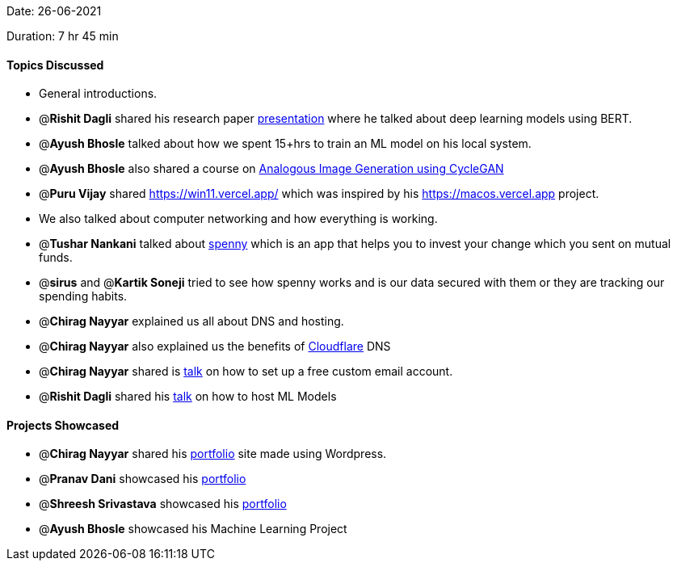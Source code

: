 Date: 26-06-2021

Duration: 7 hr 45 min 

==== Topics Discussed

* General introductions.
* @*Rishit Dagli* shared his research paper https://www.youtube.com/watch?v=hWGcAgA0xFA[presentation] where he talked about deep learning models using BERT.
* @*Ayush Bhosle* talked about how we spent 15+hrs to train an ML model on his local system.
* @*Ayush Bhosle* also shared a course on https://courses.nvidia.com/courses/course-v1:DLI+L-GX-04+V1/about[Analogous Image Generation using CycleGAN]
* @*Puru Vijay* shared https://win11.vercel.app/ which was inspired by his https://macos.vercel.app project.
* We also talked about computer networking and how everything is working.
* @*Tushar Nankani* talked about https://spennyapp.com/[spenny] which is an app that helps you to invest your change which you sent on mutual funds.
* @*sirus* and @*Kartik Soneji* tried to see how spenny works and is our data secured with them or they are tracking our spending habits.
* @*Chirag Nayyar* explained us all about DNS and hosting.
* @*Chirag Nayyar* also explained us the benefits of https://www.cloudflare.com/en-gb[Cloudflare] DNS
* @*Chirag Nayyar* shared is https://www.youtube.com/watch?v=HE9JP5-BdBg[talk] on how to set up a free custom email account.
* @*Rishit Dagli* shared his https://www.youtube.com/watch?v=LTtgaJLo378&t=7624s[talk] on how to host ML Models



==== Projects Showcased

* @*Chirag Nayyar* shared his link:chiragnayyar.com[portfolio] site made using Wordpress.
* @*Pranav Dani* showcased his https://pranavdani.github.io[portfolio]
* @*Shreesh Srivastava* showcased his https://neo945.github.io/Portfolio[portfolio]
* @*Ayush Bhosle* showcased his Machine Learning Project


